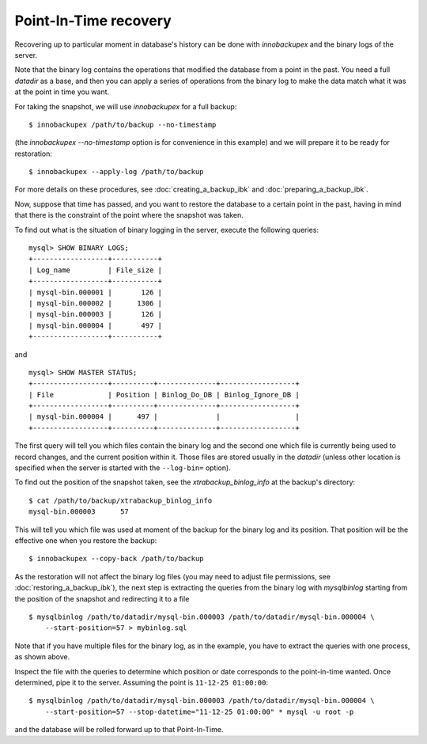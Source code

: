 ========================
 Point-In-Time recovery
========================

Recovering up to particular moment in database's history can be done  with *innobackupex* and the binary logs of the server.

Note that the binary log contains the operations that modified the database from a point in the past. You need a full `datadir` as a base, and then you can apply a series of operations from the binary log to make the data match what it was at the point in time you want.

For taking the snapshot, we will use *innobackupex* for a full backup::

  $ innobackupex /path/to/backup --no-timestamp

(the `innobackupex --no-timestamp` option is for convenience in this example) and we will prepare it to be ready for restoration: ::

  $ innobackupex --apply-log /path/to/backup

For more details on these procedures, see :doc:`creating_a_backup_ibk` and :doc:`preparing_a_backup_ibk`.

Now, suppose that time has passed, and you want to restore the database to a certain point in the past, having in mind that there is the constraint of the point where the snapshot was taken.

To find out what is the situation of binary logging in the server, execute the following queries: ::

  mysql> SHOW BINARY LOGS;
  +------------------+-----------+
  | Log_name         | File_size |
  +------------------+-----------+
  | mysql-bin.000001 |       126 |
  | mysql-bin.000002 |      1306 |
  | mysql-bin.000003 |       126 |
  | mysql-bin.000004 |       497 |
  +------------------+-----------+

and ::

  mysql> SHOW MASTER STATUS;
  +------------------+----------+--------------+------------------+
  | File             | Position | Binlog_Do_DB | Binlog_Ignore_DB |
  +------------------+----------+--------------+------------------+
  | mysql-bin.000004 |      497 |              |                  |
  +------------------+----------+--------------+------------------+

The first query will tell you which files contain the binary log and the second one which file is currently being used to record changes, and the current position within it. Those files are stored usually in the `datadir` (unless other location is specified when the server is started with the ``--log-bin=`` option).

To find out the position of the snapshot taken, see the `xtrabackup_binlog_info` at the backup's directory: ::

  $ cat /path/to/backup/xtrabackup_binlog_info
  mysql-bin.000003	57

This will tell you which file was used at moment of the backup for the binary log and its position. That position will be the effective one when you restore the backup: ::

  $ innobackupex --copy-back /path/to/backup

As the restoration will not affect the binary log files (you may need to adjust file permissions, see :doc:`restoring_a_backup_ibk`), the next step is extracting the queries from the binary log with `mysqlbinlog` starting from the position of the snapshot and redirecting it to a file ::

  $ mysqlbinlog /path/to/datadir/mysql-bin.000003 /path/to/datadir/mysql-bin.000004 \ 
      --start-position=57 > mybinlog.sql

Note that if you have multiple files for the binary log, as in the example, you have to extract the queries with one process, as shown above. 

Inspect the file with the queries to determine which position or date corresponds to the point-in-time wanted. Once determined, pipe it to the server. Assuming the point is ``11-12-25 01:00:00``::

  $ mysqlbinlog /path/to/datadir/mysql-bin.000003 /path/to/datadir/mysql-bin.000004 \ 
      --start-position=57 --stop-datetime="11-12-25 01:00:00" * mysql -u root -p

and the database will be rolled forward up to that Point-In-Time.
